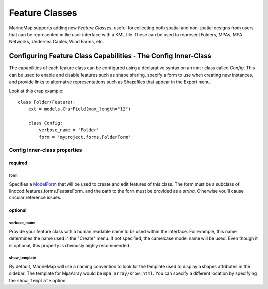 Feature Classes
===============

MarineMap supports adding new *Feature Classes*, useful for collecting both 
spatial and non-spatial designs from users that can be represented in the user
interface with a KML file. These can be used to represent Folders, MPAs, MPA 
Networks, Undersea Cables, Wind Farms, etc.

Configuring Feature Class Capabilities - The Config Inner-Class
***************************************************************

The capabilities of each feature class can be configured using a declarative
syntax on an inner class called `Config`. This can be used to enable and 
disable features such as shape sharing, specify a form to use when creating 
new instances, and provide links to alternative representations such as 
Shapefiles that appear in the Export menu.

Look at this crap example::

    class Folder(Feature):
        ext = models.CharField(max_length="12")

        class Config:
            verbose_name = 'Folder'
            form = 'myproject.forms.FolderForm'

Config inner-class properties
-----------------------------

required
^^^^^^^^

form
""""
Specifies a `ModelForm <http://docs.djangoproject.com/en/dev/topics/forms/modelforms/>`_
that will be used to create and edit features of this class. The form must
be a subclass of lingcod.features.forms.FeatureForm, and the path to the form
must be provided as a *string*. Otherwise you'll cause circular reference 
issues.

optional
^^^^^^^^

verbose_name
""""""""""""
Provide your feature class with a human readable name to be used within 
the interface. For example, this name determines the name used in the 
"Create" menu. If not specified, the camelcase model name will be used. 
Even though it is optional, this property is obviously highly recommended.

show_template
"""""""""""""
By default, MarineMap will use a naming convention to look for the template 
used to display a shapes attributes in the sidebar. The template for MpaArray 
would be ``mpa_array/show.html``. You can specify a different location by 
specifying the ``show_template`` option.
